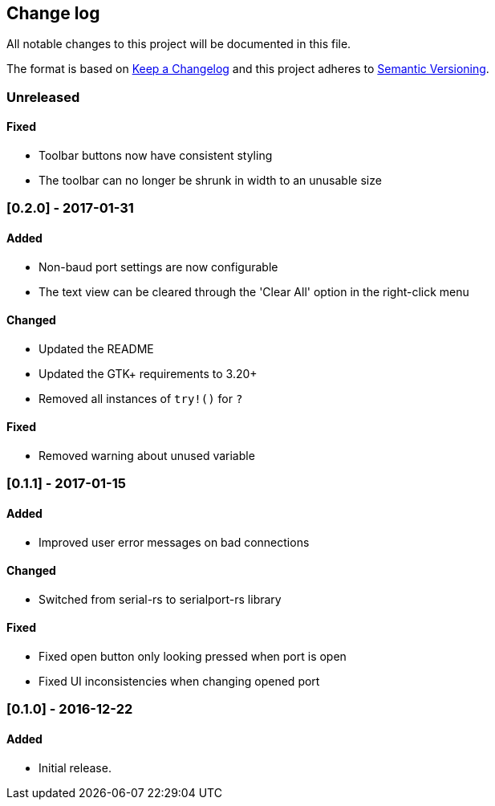 == Change log

All notable changes to this project will be documented in this file.

The format is based on http://keepachangelog.com/[Keep a Changelog]
and this project adheres to http://semver.org/[Semantic Versioning].

=== Unreleased
==== Fixed
* Toolbar buttons now have consistent styling
* The toolbar can no longer be shrunk in width to an unusable size

=== [0.2.0] - 2017-01-31
==== Added
* Non-baud port settings are now configurable
* The text view can be cleared through the 'Clear All' option in the right-click
  menu

==== Changed
* Updated the README
* Updated the GTK+ requirements to 3.20+
* Removed all instances of `try!()` for `?`

==== Fixed
* Removed warning about unused variable

=== [0.1.1] - 2017-01-15
==== Added
* Improved user error messages on bad connections

==== Changed
* Switched from serial-rs to serialport-rs library

==== Fixed
* Fixed open button only looking pressed when port is open
* Fixed UI inconsistencies when changing opened port

=== [0.1.0] - 2016-12-22
==== Added
* Initial release.

